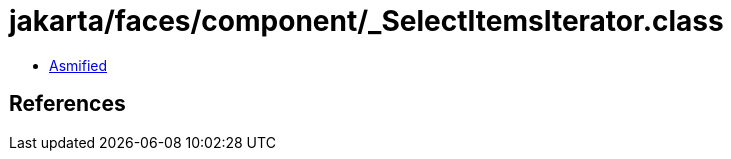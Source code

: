 = jakarta/faces/component/_SelectItemsIterator.class

 - link:_SelectItemsIterator-asmified.java[Asmified]

== References

